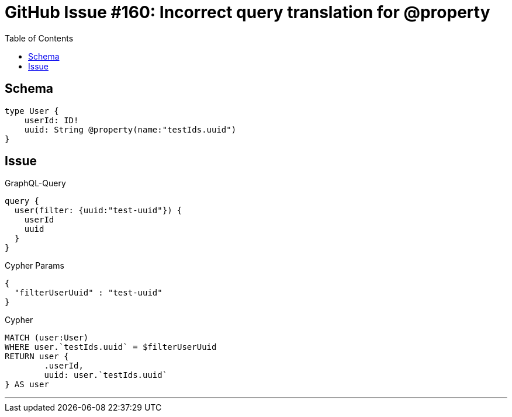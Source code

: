 :toc:

= GitHub Issue #160: Incorrect query translation for @property

== Schema

[source,graphql,schema=true]
----
type User {
    userId: ID!
    uuid: String @property(name:"testIds.uuid")
}
----

== Issue

.GraphQL-Query
[source,graphql]
----
query {
  user(filter: {uuid:"test-uuid"}) {
    userId
    uuid
  }
}
----

.Cypher Params
[source,json]
----
{
  "filterUserUuid" : "test-uuid"
}
----

.Cypher
[source,cypher]
----
MATCH (user:User)
WHERE user.`testIds.uuid` = $filterUserUuid
RETURN user {
	.userId,
	uuid: user.`testIds.uuid`
} AS user
----

'''
